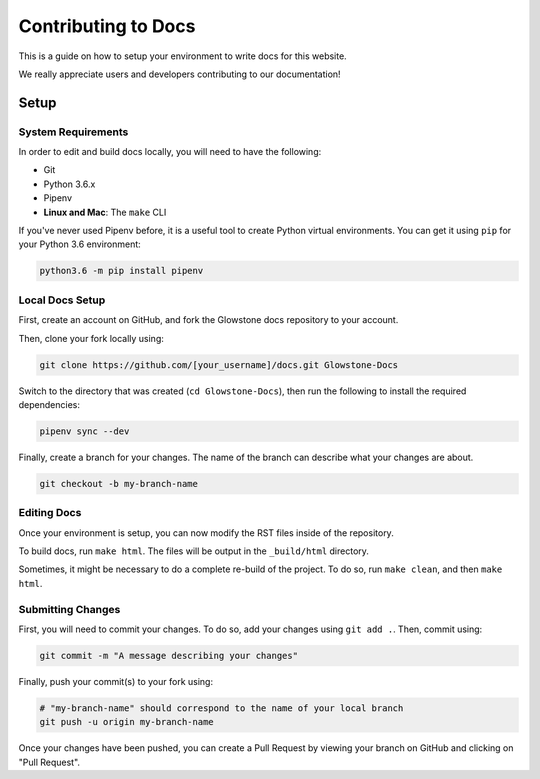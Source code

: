 Contributing to Docs
####################

This is a guide on how to setup your environment to write docs for this website.


We really appreciate users and developers contributing to our documentation!

Setup
=====

System Requirements
-------------------

In order to edit and build docs locally, you will need to have the following:

- Git
- Python 3.6.x
- Pipenv
- **Linux and Mac**: The ``make`` CLI

If you've never used Pipenv before, it is a useful tool to create Python virtual environments. You can get it
using ``pip`` for your Python 3.6 environment:


.. code-block:: sh

    python3.6 -m pip install pipenv

Local Docs Setup
----------------

First, create an account on GitHub, and fork the Glowstone docs repository to your account.

Then, clone your fork locally using:

.. code-block:: sh

    git clone https://github.com/[your_username]/docs.git Glowstone-Docs

Switch to the directory that was created (``cd Glowstone-Docs``), then run the following to
install the required dependencies:

.. code-block:: sh

    pipenv sync --dev

Finally, create a branch for your changes. The name of the branch can describe what your changes are about.

.. code-block:: sh

    git checkout -b my-branch-name

Editing Docs
------------

Once your environment is setup, you can now modify the RST files inside of the repository.

To build docs, run ``make html``. The files will be output in the ``_build/html`` directory.

Sometimes, it might be necessary to do a complete re-build of the project.
To do so, run ``make clean``, and then ``make html``.


Submitting Changes
------------------

First, you will need to commit your changes. To do so, add your changes using ``git add .``. Then, commit using:

.. code-block:: sh

    git commit -m "A message describing your changes"

Finally, push your commit(s) to your fork using:

.. code-block:: sh

    # "my-branch-name" should correspond to the name of your local branch
    git push -u origin my-branch-name

Once your changes have been pushed, you can create a Pull Request by
viewing your branch on GitHub and clicking on "Pull Request".
